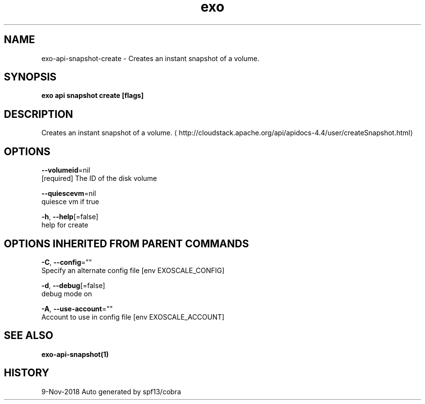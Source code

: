 .TH "exo" "1" "Nov 2018" "Auto generated by spf13/cobra" "" 
.nh
.ad l


.SH NAME
.PP
exo\-api\-snapshot\-create \- Creates an instant snapshot of a volume.


.SH SYNOPSIS
.PP
\fBexo api snapshot create [flags]\fP


.SH DESCRIPTION
.PP
Creates an instant snapshot of a volume. 
\[la]http://cloudstack.apache.org/api/apidocs-4.4/user/createSnapshot.html\[ra]


.SH OPTIONS
.PP
\fB\-\-volumeid\fP=nil
    [required] The ID of the disk volume

.PP
\fB\-\-quiescevm\fP=nil
    quiesce vm if true

.PP
\fB\-h\fP, \fB\-\-help\fP[=false]
    help for create


.SH OPTIONS INHERITED FROM PARENT COMMANDS
.PP
\fB\-C\fP, \fB\-\-config\fP=""
    Specify an alternate config file [env EXOSCALE\_CONFIG]

.PP
\fB\-d\fP, \fB\-\-debug\fP[=false]
    debug mode on

.PP
\fB\-A\fP, \fB\-\-use\-account\fP=""
    Account to use in config file [env EXOSCALE\_ACCOUNT]


.SH SEE ALSO
.PP
\fBexo\-api\-snapshot(1)\fP


.SH HISTORY
.PP
9\-Nov\-2018 Auto generated by spf13/cobra
